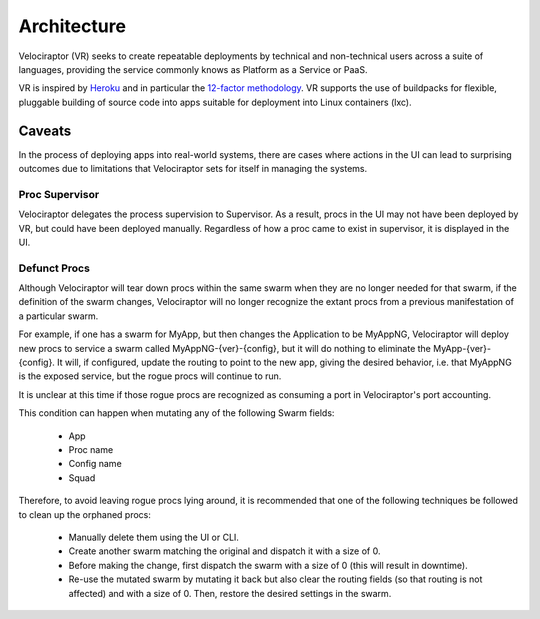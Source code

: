 ============
Architecture
============

Velociraptor (VR) seeks to create repeatable deployments by technical and
non-technical users across a suite of languages, providing the
service commonly knows as Platform as a Service or PaaS.

VR is inspired by `Heroku <https://heroku.com>`_ and in particular
the `12-factor methodology <http://12factor.net>`_. VR supports
the use of buildpacks for flexible, pluggable building of source
code into apps suitable for deployment into Linux containers (lxc).

-------
Caveats
-------

In the process of deploying apps into real-world systems, there
are cases where actions in the UI can lead to surprising outcomes
due to limitations that Velociraptor sets for itself in managing
the systems.

Proc Supervisor
~~~~~~~~~~~~~~~

Velociraptor delegates the process supervision to Supervisor. As
a result, procs in the UI may not have been deployed by
VR, but could have been deployed manually. Regardless of how
a proc came to exist in supervisor, it is displayed in the UI.

Defunct Procs
~~~~~~~~~~~~~

Although Velociraptor will tear down procs within the same swarm
when they are no longer needed for that swarm, if the definition
of the swarm changes, Velociraptor will no longer recognize the
extant procs from a previous manifestation of a particular swarm.

For example, if one has a swarm for MyApp, but then changes
the Application to be MyAppNG, Velociraptor will deploy new procs
to service a swarm called MyAppNG-{ver}-{config}, but it will
do nothing to eliminate the MyApp-{ver}-{config}. It will, if
configured, update the routing to point to the new app, giving
the desired behavior, i.e. that MyAppNG is the exposed service,
but the rogue procs will continue to run.

It is unclear at this time if those rogue procs are recognized as
consuming a port in Velociraptor's port accounting.

This condition can happen when mutating any of the following
Swarm fields:

  - App
  - Proc name
  - Config name
  - Squad

Therefore, to avoid leaving rogue procs lying around, it is
recommended that one of the following techniques be
followed to clean up the orphaned procs:

  - Manually delete them using the UI or CLI.
  - Create another swarm matching the original and
    dispatch it with a size of 0.
  - Before making the change, first dispatch the
    swarm with a size of 0 (this will result in downtime).
  - Re-use the mutated swarm by mutating it back
    but also clear the routing fields (so that routing is
    not affected) and with a size of 0. Then, restore
    the desired settings in the swarm.

